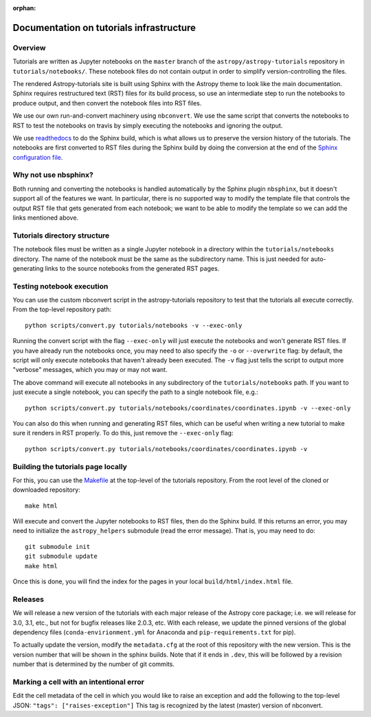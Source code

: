 :orphan:

.. _dev-page:

Documentation on tutorials infrastructure
=========================================

Overview
--------

Tutorials are written as Jupyter notebooks on the ``master`` branch of the
``astropy/astropy-tutorials`` repository in ``tutorials/notebooks/``. These
notebook files do not contain output in order to simplify version-controlling
the files.

The rendered Astropy-tutorials site is built using Sphinx with the Astropy theme
to look like the main documentation. Sphinx requires restructured text (RST)
files for its build process, so use an intermediate step to run the notebooks to
produce output, and then convert the notebook files into RST files.

We use our own run-and-convert machinery using ``nbconvert``. We use the same
script that converts the notebooks to RST to test the notebooks on travis by
simply executing the notebooks and ignoring the output.

We use `readthedocs <http://rtfd.io>`_ to do the Sphinx build, which is what
allows us to preserve the version history of the tutorials. The notebooks are
first converted to RST files during the Sphinx build by doing the conversion
at the end of the `Sphinx configuration file
<https://github.com/astropy/astropy-tutorials/blob/master/tutorials/conf.py>`_.

Why not use nbsphinx?
---------------------

Both running and converting the notebooks is handled automatically by the Sphinx
plugin ``nbsphinx``, but it doesn't support all of the features we want. In
particular, there is no supported way to modify the template file that controls
the output RST file that gets generated from each notebook; we want to be able
to modify the template so we can add the links mentioned above.

Tutorials directory structure
-----------------------------

The notebook files must be written as a single Jupyter notebook in a directory
within the ``tutorials/notebooks`` directory. The name of the notebook must
be the same as the subdirectory name. This is just needed for auto-generating
links to the source notebooks from the generated RST pages.

Testing notebook execution
--------------------------

You can use the custom nbconvert script in the astropy-tutorials repository to
test that the tutorials all execute correctly. From the top-level repository
path::

    python scripts/convert.py tutorials/notebooks -v --exec-only

Running the convert script with the flag ``--exec-only`` will just execute the
notebooks and won't generate RST files. If you have already run the notebooks
once, you may need to also specify the ``-o`` or ``--overwrite`` flag: by
default, the script will only execute notebooks that haven't already been
executed. The ``-v`` flag just tells the script to output more "verbose"
messages, which you may or may not want.

The above command will execute all notebooks in any subdirectory of the
``tutorials/notebooks`` path. If you want to just execute a single notebook,
you can specify the path to a single notebook file, e.g.::

    python scripts/convert.py tutorials/notebooks/coordinates/coordinates.ipynb -v --exec-only

You can also do this when running and generating RST files, which can be useful
when writing a new tutorial to make sure it renders in RST properly. To do
this, just remove the ``--exec-only`` flag::

    python scripts/convert.py tutorials/notebooks/coordinates/coordinates.ipynb -v

Building the tutorials page locally
-----------------------------------

For this, you can use the `Makefile
<https://github.com/astropy/astropy-tutorials/blob/master/Makefile>`_ at the
top-level of the tutorials repository. From the root level of the cloned or
downloaded repository::

    make html

Will execute and convert the Jupyter notebooks to RST files, then do the Sphinx
build. If this returns an error, you may need to initialize the
``astropy_helpers`` submodule (read the error message). That is, you may need to
do::

    git submodule init
    git submodule update
    make html

Once this is done, you will find the index for the pages in your local
``build/html/index.html`` file.

Releases
--------

We will release a new version of the tutorials with each major release of the
Astropy core package; i.e. we will release for 3.0, 3.1, etc., but not for
bugfix releases like 2.0.3, etc. With each release, we update the pinned
versions of the global dependency files (``conda-envirionment.yml`` for Anaconda
and ``pip-requirements.txt`` for pip).

To actually update the version, modify the ``metadata.cfg`` at the root of this
repository with the new version.  This is the version number that will be
shown in the sphinx builds. Note that if it ends in ``.dev``, this will be
followed by a revision number that is determined by the number of git commits.

Marking a cell with an intentional error
----------------------------------------

Edit the cell metadata of the cell in which you would like to raise an exception
and add the following to the top-level JSON: ``"tags": ["raises-exception"]``
This tag is recognized by the latest (master) version of nbconvert.
